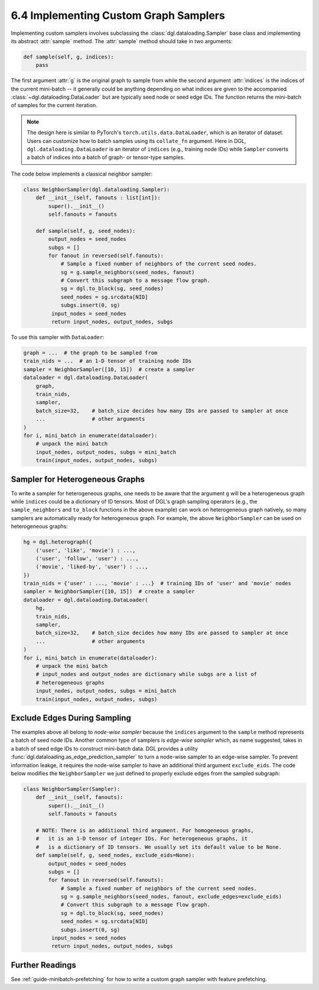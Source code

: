 .. _guide-minibatch-customizing-neighborhood-sampler:

6.4 Implementing Custom Graph Samplers
----------------------------------------------

Implementing custom samplers involves subclassing the :class:`dgl.dataloading.Sampler`
base class and implementing its abstract :attr:`sample` method.  The :attr:`sample`
method should take in two arguments:

.. code:: python

   def sample(self, g, indices):
       pass

The first argument :attr:`g` is the original graph to sample from while
the second argument :attr:`indices` is the indices of the current mini-batch
-- it generally could be anything depending on what indices are given to the
accompanied :class:`~dgl.dataloading.DataLoader` but are typically seed node
or seed edge IDs. The function returns the mini-batch of samples for
the current iteration.

.. note::

    The design here is similar to PyTorch's ``torch.utils.data.DataLoader``,
    which is an iterator of dataset. Users can customize how to batch samples
    using its ``collate_fn`` argument. Here in DGL, ``dgl.dataloading.DataLoader``
    is an iterator of ``indices`` (e.g., training node IDs) while ``Sampler``
    converts a batch of indices into a batch of graph- or tensor-type samples.


The code below implements a classical neighbor sampler:

.. code:: python

   class NeighborSampler(dgl.dataloading.Sampler):
       def __init__(self, fanouts : list[int]):
           super().__init__()
           self.fanouts = fanouts

       def sample(self, g, seed_nodes):
           output_nodes = seed_nodes
           subgs = []
           for fanout in reversed(self.fanouts):
               # Sample a fixed number of neighbors of the current seed nodes.
               sg = g.sample_neighbors(seed_nodes, fanout)
               # Convert this subgraph to a message flow graph.
               sg = dgl.to_block(sg, seed_nodes)
               seed_nodes = sg.srcdata[NID]
               subgs.insert(0, sg)
            input_nodes = seed_nodes
            return input_nodes, output_nodes, subgs

To use this sampler with ``DataLoader``:

.. code:: python

    graph = ...  # the graph to be sampled from
    train_nids = ...  # an 1-D tensor of training node IDs
    sampler = NeighborSampler([10, 15])  # create a sampler
    dataloader = dgl.dataloading.DataLoader(
        graph,
        train_nids,
        sampler,
        batch_size=32,    # batch_size decides how many IDs are passed to sampler at once
        ...               # other arguments
    )
    for i, mini_batch in enumerate(dataloader):
        # unpack the mini batch
        input_nodes, output_nodes, subgs = mini_batch
        train(input_nodes, output_nodes, subgs)

Sampler for Heterogeneous Graphs
~~~~~~~~~~~~~~~~~~~~~~~~~~~~~~~~~~~~~~~~~

To write a sampler for heterogeneous graphs, one needs to be aware that
the argument ``g`` will be a heterogeneous graph while ``indices`` could be a
dictionary of ID tensors. Most of DGL's graph sampling operators (e.g.,
the ``sample_neighbors`` and ``to_block`` functions in the above example) can
work on heterogeneous graph natively, so many samplers are automatically
ready for heterogeneous graph. For example, the above ``NeighborSampler``
can be used on heterogeneous graphs:

.. code:: python

    hg = dgl.heterograph({
        ('user', 'like', 'movie') : ...,
        ('user', 'follow', 'user') : ...,
        ('movie', 'liked-by', 'user') : ...,
    })
    train_nids = {'user' : ..., 'movie' : ...}  # training IDs of 'user' and 'movie' nodes
    sampler = NeighborSampler([10, 15])  # create a sampler
    dataloader = dgl.dataloading.DataLoader(
        hg,
        train_nids,
        sampler,
        batch_size=32,    # batch_size decides how many IDs are passed to sampler at once
        ...               # other arguments
    )
    for i, mini_batch in enumerate(dataloader):
        # unpack the mini batch
        # input_nodes and output_nodes are dictionary while subgs are a list of
        # heterogeneous graphs
        input_nodes, output_nodes, subgs = mini_batch
        train(input_nodes, output_nodes, subgs)

Exclude Edges During Sampling
~~~~~~~~~~~~~~~~~~~~~~~~~~~~~~~~~~~~~~~~~

The examples above all belong to *node-wise sampler* because the ``indices`` argument
to the ``sample`` method represents a batch of seed node IDs. Another common type of
samplers is *edge-wise sampler* which, as name suggested, takes in a batch of seed
edge IDs to construct mini-batch data. DGL provides a utility
:func:`dgl.dataloading.as_edge_prediction_sampler` to turn a node-wise sampler to
an edge-wise sampler. To prevent information leakge, it requires the node-wise sampler
to have an additional third argument ``exclude_eids``. The code below modifies
the ``NeighborSampler`` we just defined to properly exclude edges from the sampled
subgraph:

.. code:: python

   class NeighborSampler(Sampler):
       def __init__(self, fanouts):
           super().__init__()
           self.fanouts = fanouts

       # NOTE: There is an additional third argument. For homogeneous graphs,
       #   it is an 1-D tensor of integer IDs. For heterogeneous graphs, it
       #   is a dictionary of ID tensors. We usually set its default value to be None.
       def sample(self, g, seed_nodes, exclude_eids=None):
           output_nodes = seed_nodes
           subgs = []
           for fanout in reversed(self.fanouts):
               # Sample a fixed number of neighbors of the current seed nodes.
               sg = g.sample_neighbors(seed_nodes, fanout, exclude_edges=exclude_eids)
               # Convert this subgraph to a message flow graph.
               sg = dgl.to_block(sg, seed_nodes)
               seed_nodes = sg.srcdata[NID]
               subgs.insert(0, sg)
            input_nodes = seed_nodes
            return input_nodes, output_nodes, subgs

Further Readings
~~~~~~~~~~~~~~~~~~
See :ref:`guide-minibatch-prefetching` for how to write a custom graph sampler
with feature prefetching.
